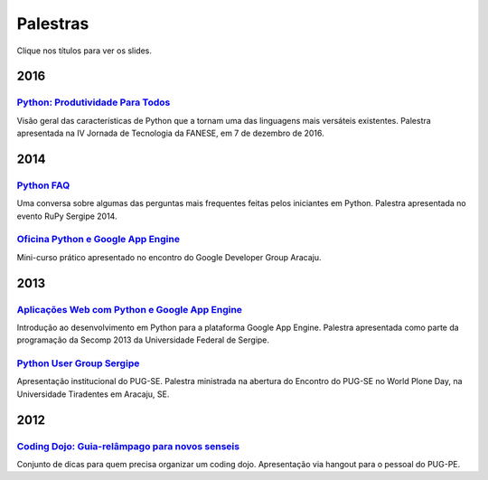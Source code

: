 Palestras
#########

Clique nos títulos para ver os slides.

2016
====

`Python: Produtividade Para Todos <https://speakerdeck.com/rodrigoamaral/python-produtividade-para-todos>`_
-----------------------------------------------------------------------------------------------------------

Visão geral das características de Python que a tornam uma das linguagens mais versáteis existentes. Palestra apresentada na IV Jornada de Tecnologia da FANESE, em 7 de dezembro de 2016.

2014
====

`Python FAQ <https://speakerdeck.com/rodrigoamaral/python-faq>`_
-----------------------------------------------------------------

Uma conversa sobre algumas das perguntas mais frequentes feitas pelos iniciantes em Python. Palestra apresentada no evento RuPy Sergipe 2014.

`Oficina Python e Google App Engine <https://speakerdeck.com/rodrigoamaral/oficina-python-e-google-app-engine>`_
-----------------------------------------------------------------------------------------------------------------

Mini-curso prático apresentado no encontro do Google Developer Group Aracaju.

2013
====

`Aplicações Web com Python e Google App Engine <https://speakerdeck.com/rodrigoamaral/aplicacoes-web-com-python-e-google-app-engine>`_
-----------------------------------------------------------------------------------------------------------------------------------------

Introdução ao desenvolvimento em Python para a plataforma Google App Engine. Palestra apresentada como parte da programação da Secomp 2013 da Universidade Federal de Sergipe.


`Python User Group Sergipe <https://speakerdeck.com/rodrigoamaral/python-sergipe>`_
------------------------------------------------------------------------------------------------------

Apresentação institucional do PUG-SE. Palestra ministrada na abertura do Encontro do PUG-SE no World Plone Day, na Universidade Tiradentes em Aracaju, SE.

2012
====

`Coding Dojo: Guia-relâmpago para novos senseis <https://speakerdeck.com/rodrigoamaral/coding-dojo-guia-relampago-para-novos-senseis>`_
----------------------------------------------------------------------------------------------------------------------------------------------------
	
Conjunto de dicas para quem precisa organizar um coding dojo. Apresentação via hangout para o pessoal do PUG-PE. 



